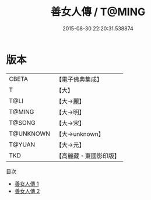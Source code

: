 #+TITLE: 善女人傳 / T@MING

#+DATE: 2015-08-30 22:20:31.538874
* 版本
 |     CBETA|【電子佛典集成】|
 |         T|【大】     |
 |      T@LI|【大→麗】   |
 |    T@MING|【大→明】   |
 |    T@SONG|【大→宋】   |
 | T@UNKNOWN|【大→unknown】|
 |    T@YUAN|【大→元】   |
 |       TKD|【高麗藏・東國影印版】|
目次
 - [[file:KR6r0122_001.txt][善女人傳 1]]
 - [[file:KR6r0122_002.txt][善女人傳 2]]
